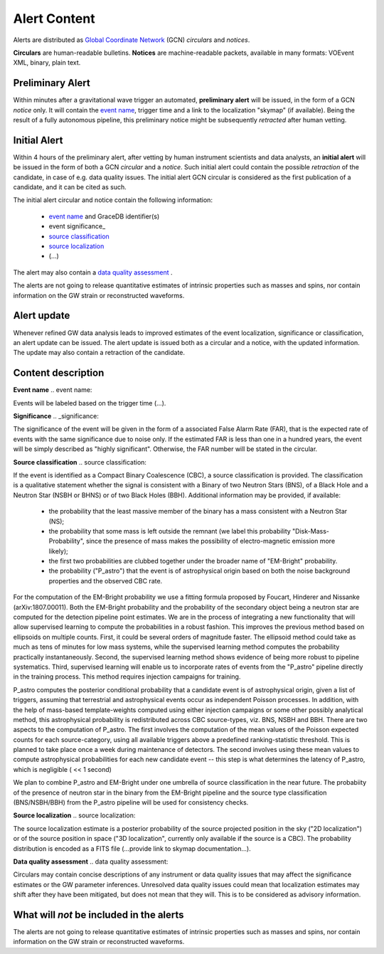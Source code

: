 Alert Content
=============

.. Should mention:
.. 
..  * Description of the notices: https://wiki.ligo.org/Bursts/EMFollow/O3GCNnotices
..  * Description of the circulars
.. * also some info here https://dcc.ligo.org/LIGO-G1800404/public

Alerts are distributed as `Global Coordinate Network <https://gcn.gsfc.nasa.gov/>`_ (GCN) *circulars* and *notices*.

**Circulars** are human-readable bulletins. 
**Notices** are machine-readable packets, available in many formats: VOEvent XML, binary, plain text. 



Preliminary Alert
-----------------

Within minutes after a gravitational wave trigger an automated, **preliminary alert** will be issued, in the form of a GCN *notice* only. It will contain the `event name`_, trigger time and a link to the localization "skymap" (if available). Being the result of a fully autonomous pipeline, this preliminary notice might be subsequently *retracted* after human vetting.

Initial Alert
-------------

Within 4 hours of the preliminary alert, after vetting by human instrument scientists and data analysts, an **initial alert** will be issued in the form of both a GCN *circular* and a *notice*. Such initial alert could contain the possible *retraction* of the candidate, in case of e.g. data quality issues. The initial alert GCN circular is considered as the first publication of a candidate, and it can be cited as such.

The initial alert circular and notice contain the following information:

  * `event name`_ and GraceDB identifier(s)
  * event significance_
  * `source classification`_
  * `source localization`_
  * (...)

The alert may also contain a `data quality assessment`_ .

The alerts are not going to release quantitative estimates of intrinsic properties such as masses and spins, nor contain information on the GW strain or reconstructed waveforms. 

Alert update
------------

Whenever refined GW data analysis leads to improved estimates of the event localization, significance or classification, an alert update can be issued. The alert update is issued both as a circular and a notice, with the updated information. The update may also contain a retraction of the candidate.


Content description
-------------------

**Event name**
.. _`event name`:

Events will be labeled based on the trigger time (...).


**Significance**
.. _significance:

The significance of the event will be given in the form of a associated False Alarm Rate (FAR), that is the expected rate of events with the same significance due to noise only. If the estimated FAR is less than one in a hundred years, the event will be simply described as "highly significant". Otherwise, the FAR number will be stated in the circular.

**Source classification**
.. _`source classification`:

If the event is identified as a Compact Binary Coalescence (CBC), a source classification is provided. The classification is a qualitative statement whether the signal is consistent with a Binary of two Neutron Stars (BNS), of a Black Hole and a Neutron Star (NSBH or BHNS) or of two Black Holes (BBH). Additional information may be provided, if available: 

  * the probability that the least massive member of the binary has a mass consistent with a Neutron Star (NS);
  * the probability that some mass is left outside the remnant (we label this probability "Disk-Mass-Probability", since the presence of mass makes the possibility of electro-magnetic emission more likely);
  * the first two probabilities are clubbed together under the broader name of "EM-Bright" probability.
  * the probability ("P_astro") that the event is of astrophysical origin based on both the noise background properties and the observed CBC rate.
 
For the computation of the EM-Bright probability we use a fitting formula proposed by Foucart, Hinderer and Nissanke (arXiv:1807.00011). Both the EM-Bright probability and the probability of the secondary object being a neutron star are computed for the detection pipeline point estimates. We are  in the process of integrating a new functionality that will allow supervised learning to compute the probabilities in a robust fashion. This improves the previous method based on ellipsoids on multiple counts. First, it could be several orders of magnitude faster. The ellipsoid method could take as much as tens of minutes for low mass systems, while the supervised learning method computes the probability practically instantaneously. Second, the supervised learning method shows evidence of being more robust to pipeline systematics. Third, supervised learning will enable us to incorporate rates of events from the "P_astro" pipeline directly in the training process. This method requires injection campaigns for training. 

P_astro computes the posterior conditional probability that a candidate event is of astrophysical origin, given a list of triggers, assuming that terrestrial and astrophysical events occur as independent Poisson processes. In addition, with the help of mass-based template-weights computed using either injection campaigns or some other possibly analytical method, this astrophysical probability is redistributed across CBC source-types, viz. BNS, NSBH and BBH. There are two aspects to the computation of P_astro. The first involves the computation of the mean values of the Poisson expected counts for each source-category, using all available triggers above a predefined ranking-statistic threshold. This is planned to take place once a week during maintenance of detectors. The second involves using these mean values to compute astrophysical probabilities for each new candidate event -- this step is what determines the latency of P_astro, which is negligible ( << 1 second)

We plan to combine P_astro and EM-Bright under one umbrella of source classification in the near future. The probabiity of the presence of neutron star in the binary from the EM-Bright pipeline and the source type classification (BNS/NSBH/BBH) from the P_astro pipeline will be used for consistency checks. 

**Source localization**
.. _`source localization`:

The source localization estimate is a posterior probability of the source projected position in the sky ("2D localization") or of the source position in space ("3D localization", currently only available if the source is a CBC). The probability distribution is encoded as a FITS file (...provide link to skymap documentation...).

**Data quality assessment**
.. _`data quality assessment`:

Circulars may contain concise descriptions of any instrument or data quality issues that may affect the significance estimates or the GW parameter inferences. Unresolved data quality issues could mean that localization estimates may shift after they have been mitigated, but does not mean that they will. This is to be considered as advisory information.

What will *not* be included in the alerts
-----------------------------------------

The alerts are not going to release quantitative estimates of intrinsic properties such as masses and spins, nor contain information on the GW strain or reconstructed waveforms. 
